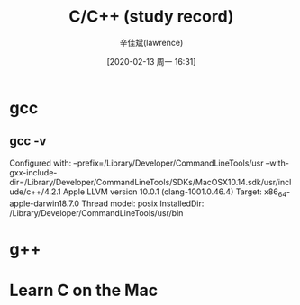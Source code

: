 #+TITLE:       C/C++ (study record)
#+AUTHOR:      辛佳斌(lawrence)
#+DATE:        [2020-02-13 周一 16:31]
#+EMAIL:       lawrencejiabin@163.com
#+KEYWORDS:    c C C++
#+LANGUAGE:    c C C++

#+SEQ_TODO: REPORT(r) BUG(b) KNOWNCAUSE(k) | FIXED(f)
#+SEQ_TODO: TODO(T!) | DONE(D@)3  CANCELED(C@/!)  



* gcc
** gcc -v
   Configured with: 
   --prefix=/Library/Developer/CommandLineTools/usr 
   --with-gxx-include-dir=/Library/Developer/CommandLineTools/SDKs/MacOSX10.14.sdk/usr/include/c++/4.2.1
   Apple LLVM version 10.0.1 (clang-1001.0.46.4)
   Target: x86_64-apple-darwin18.7.0
   Thread model: posix
   InstalledDir: /Library/Developer/CommandLineTools/usr/bin
* g++   

* Learn C on the Mac







